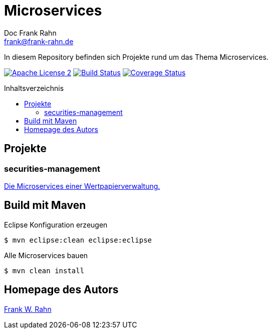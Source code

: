 = Microservices
Doc Frank Rahn <frank@frank-rahn.de>
:toc:
:toclevels: 3
:toc-title: Inhaltsverzeichnis
:toc-placement!:
:sectanchors:

In diesem Repository befinden sich Projekte rund um das Thema Microservices.

image:https://img.shields.io/badge/license-Apache_License_2-blue.svg[title="Apache License 2", alt="Apache License 2", link="https://www.apache.org/licenses/LICENSE-2.0"] image:https://travis-ci.org/frank-rahn/microservices.svg[title="Build Status", alt="Build Status", link="https://travis-ci.org/frank-rahn/microservices"] image:https://coveralls.io/repos/frank-rahn/microservices/badge.svg?branch=master&service=github[title="Coverage Status", alt="Coverage Status", link="https://coveralls.io/github/frank-rahn/microservices?branch=master"]

toc::[]

== Projekte
=== securities-management
link:securities-management[Die Microservices einer Wertpapierverwaltung.]

== Build mit Maven
[source,bash]
.Eclipse Konfiguration erzeugen
----
$ mvn eclipse:clean eclipse:eclipse
----

[source,bash]
.Alle Microservices bauen
----
$ mvn clean install
----

== Homepage des Autors
https://www.frank-rahn.de/?utm_source=github&utm_medium=readme&utm_campaign=microservices&utm_content=top[Frank W. Rahn]